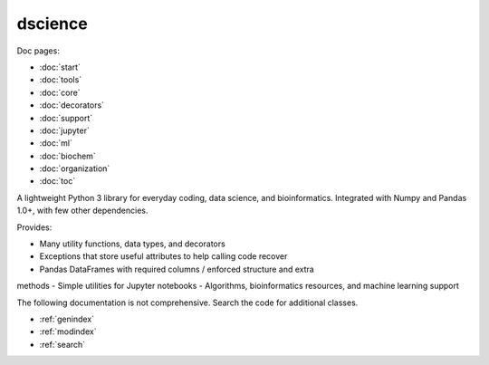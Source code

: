 dscience
====================================

Doc pages:

- :doc:`start`
- :doc:`tools`
- :doc:`core`
- :doc:`decorators`
- :doc:`support`
- :doc:`jupyter`
- :doc:`ml`
- :doc:`biochem`
- :doc:`organization`
- :doc:`toc`

A lightweight Python 3 library for everyday coding, data science, and
bioinformatics. Integrated with Numpy and Pandas 1.0+, with few other
dependencies.

Provides:

- Many utility functions, data types, and decorators
- Exceptions that store useful attributes to help calling code recover
- Pandas DataFrames with required columns / enforced structure and extra
methods
- Simple utilities for Jupyter notebooks
- Algorithms, bioinformatics resources, and machine learning support

The following documentation is not comprehensive. Search the code for
additional classes.


* :ref:`genindex`
* :ref:`modindex`
* :ref:`search`
